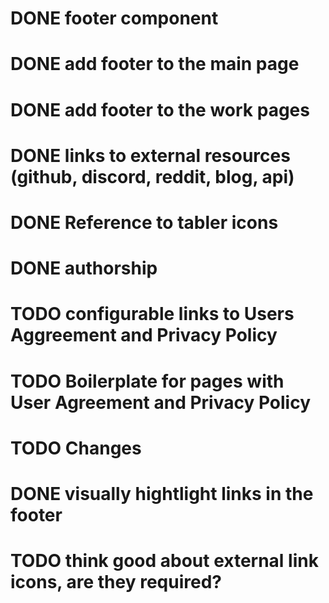
* DONE footer component

* DONE add footer to the main page

* DONE add footer to the work pages

* DONE links to external resources (github, discord, reddit, blog, api)

* DONE Reference to tabler icons

* DONE authorship

* TODO configurable links to Users Aggreement and Privacy Policy

* TODO Boilerplate for pages with User Agreement and Privacy Policy

* TODO Changes

* DONE visually hightlight links in the footer

* TODO think good about external link icons, are they required?

